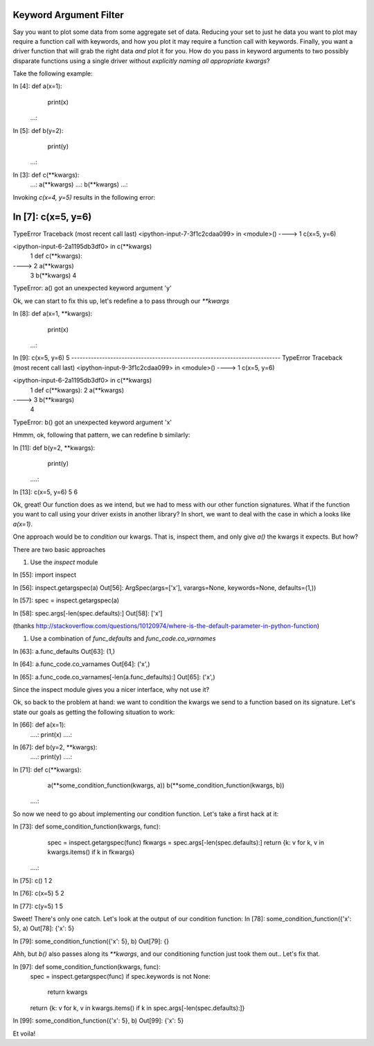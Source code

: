 Keyword Argument Filter
-----------------------

Say you want to plot some data from some aggregate set of data. Reducing your
set to just he data you want to plot may require a function call with keywords,
and how you plot it may require a function call with keywords. Finally, you want
a driver function that will grab the right data *and* plot it for you. How do
you pass in keyword arguments to two possibly disparate functions using a single
driver without *explicitly naming all appropriate kwargs*?

Take the following example:

In [4]: def a(x=1):
    print(x)
   ...:     

In [5]: def b(y=2):
    print(y)
   ...:

In [3]: def c(**kwargs):
   ...:     a(**kwargs)
   ...:     b(**kwargs)
   ...:   

Invoking `c(x=4, y=5)` results in the following error:

In [7]: c(x=5, y=6)
---------------------------------------------------------------------------
TypeError                                 Traceback (most recent call last)
<ipython-input-7-3f1c2cdaa099> in <module>()
----> 1 c(x=5, y=6)

<ipython-input-6-2a1195db3df0> in c(**kwargs)
      1 def c(**kwargs):
----> 2     a(**kwargs)
      3     b(**kwargs)
      4 

TypeError: a() got an unexpected keyword argument 'y'

Ok, we can start to fix this up, let's redefine a to pass through our `**kwargs`

In [8]: def a(x=1, **kwargs):
    print(x)
   ...:     

In [9]: c(x=5, y=6)
5
---------------------------------------------------------------------------
TypeError                                 Traceback (most recent call last)
<ipython-input-9-3f1c2cdaa099> in <module>()
----> 1 c(x=5, y=6)

<ipython-input-6-2a1195db3df0> in c(**kwargs)
      1 def c(**kwargs):
      2     a(**kwargs)
----> 3     b(**kwargs)
      4 

TypeError: b() got an unexpected keyword argument 'x'

Hmmm, ok, following that pattern, we can redefine b similarly:

In [11]: def b(y=2, **kwargs):
    print(y)
   ....:     

In [13]: c(x=5, y=6)
5
6

Ok, great! Our function does as we intend, but we had to mess with our other
function signatures. What if the function you want to call using your driver
exists in another library? In short, we want to deal with the case in which a
looks like `a(x=1)`.

One approach would be to *condition* our kwargs. That is, inspect them, and only
give `a()` the kwargs it expects. But how?

There are two basic approaches

#. Use the `inspect` module

In [55]: import inspect

In [56]: inspect.getargspec(a)
Out[56]: ArgSpec(args=['x'], varargs=None, keywords=None, defaults=(1,))

In [57]: spec = inspect.getargspec(a)

In [58]: spec.args[-len(spec.defaults):]
Out[58]: ['x']

(thanks http://stackoverflow.com/questions/10120974/where-is-the-default-parameter-in-python-function)

#. Use a combination of  `func_defaults` and `func_code.co_varnames`

In [63]: a.func_defaults
Out[63]: (1,)

In [64]: a.func_code.co_varnames
Out[64]: ('x',)

In [65]: a.func_code.co_varnames[-len(a.func_defaults):]
Out[65]: ('x',)

Since the inspect module gives you a nicer interface, why not use it?

Ok, so back to the problem at hand: we want to condition the kwargs we send to a
function based on its signature. Let's state our goals as getting the following
situation to work:

In [66]: def a(x=1):
   ....:     print(x)
   ....:     

In [67]: def b(y=2, **kwargs):
   ....:     print(y)
   ....:  
   
In [71]: def c(**kwargs):
    a(**some_condition_function(kwargs, a))
    b(**some_condition_function(kwargs, b))
   ....:  

So now we need to go about implementing our condition function. Let's take a first hack at it:

In [73]: def some_condition_function(kwargs, func):
    spec = inspect.getargspec(func)
    fkwargs = spec.args[-len(spec.defaults):]
    return {k: v for k, v in kwargs.items() if k in fkwargs}
   ....:

In [75]: c()
1
2

In [76]: c(x=5)
5
2

In [77]: c(y=5)
1
5

Sweet! There's only one catch. Let's look at the output of our condition function:
In [78]: some_condition_function({'x': 5}, a)
Out[78]: {'x': 5}

In [79]: some_condition_function({'x': 5}, b)
Out[79]: {}

Ahh, but `b()` also passes along its `**kwargs`, and our conditioning function 
just took them out.. Let's fix that.

In [97]: def some_condition_function(kwargs, func):
    spec = inspect.getargspec(func)
    if spec.keywords is not None:
        return kwargs
    return {k: v for k, v in kwargs.items() if k in spec.args[-len(spec.defaults):]}

In [99]: some_condition_function({'x': 5}, b)
Out[99]: {'x': 5}

Et voila!